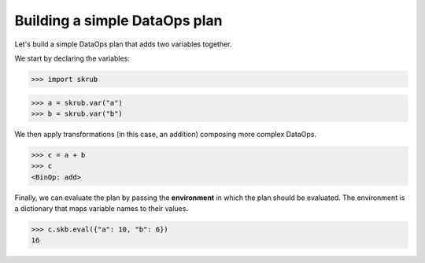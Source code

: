 Building a simple DataOps plan
~~~~~~~~~~~~~~~~~~~~~~~~~~~~~~~~

Let's build a simple DataOps plan that adds two variables together.

We start by declaring the variables:

>>> import skrub

>>> a = skrub.var("a")
>>> b = skrub.var("b")

We then apply transformations (in this case, an addition) composing more complex DataOps.

>>> c = a + b
>>> c
<BinOp: add>

Finally, we can evaluate the plan by passing the **environment** in which the
plan should be evaluated. The environment is a dictionary that maps variable names
to their values.

>>> c.skb.eval({"a": 10, "b": 6})
16
